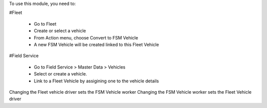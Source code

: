 To use this module, you need to:

#Fleet

    * Go to Fleet
    * Create or select a vehicle
    * From Action menu, choose Convert to FSM Vehicle
    * A new FSM Vehicle will be created linked to this Fleet Vehicle

#Field Service

    * Go to Field Service > Master Data > Vehicles
    * Select or create a vehicle.
    * Link to a Fleet Vehicle by assigining one to the vehicle details

Changing the Fleet vehicle driver sets the FSM Vehicle worker
Changing the FSM Vehicle worker sets the Fleet Vehicle driver
